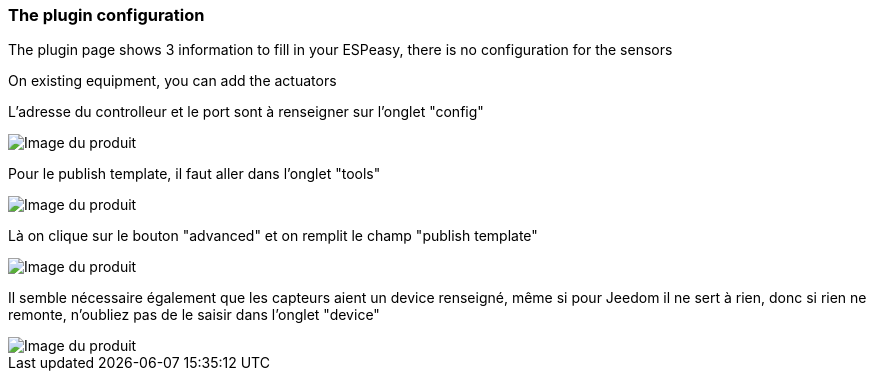 === The plugin configuration

The plugin page shows 3 information to fill in your ESPeasy, there is no configuration for the sensors

On existing equipment, you can add the actuators

L'adresse du controlleur et le port sont à renseigner sur l'onglet "config"

image::../images/espeasy_conf1.png[Image du produit]

Pour le publish template, il faut aller dans l'onglet "tools"

image::../images/espeasy_conf2.png[Image du produit]

Là on clique sur le bouton "advanced" et on remplit le champ "publish template"

image::../images/espeasy_conf3.png[Image du produit]

Il semble nécessaire également que les capteurs aient un device renseigné, même si pour Jeedom il ne sert à rien, donc si rien ne remonte, n'oubliez pas de le saisir dans l'onglet "device"

image::../images/espeasy_conf4.png[Image du produit]